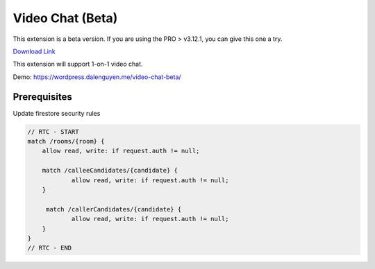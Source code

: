 .. raw:: html

    <style> .red {color:red} </style>

Video Chat (Beta)
=============

This extension is a beta version. If you are using the PRO > v3.12.1, you can give this one a try. 

`Download Link <https://drive.google.com/drive/folders/10qn9sUD-jOdtE40F6NCgsWh5X8qA4NOY?usp=sharing>`_

This extension will support 1-on-1 video chat.

Demo: https://wordpress.dalenguyen.me/video-chat-beta/

Prerequisites
----------------------------------

Update firestore security rules

.. code-block:: bash

    // RTC - START
    match /rooms/{room} {
        allow read, write: if request.auth != null;
        
        match /calleeCandidates/{candidate} {
      		allow read, write: if request.auth != null;
        }
        
         match /callerCandidates/{candidate} {
      		allow read, write: if request.auth != null;
        }
    }
    // RTC - END